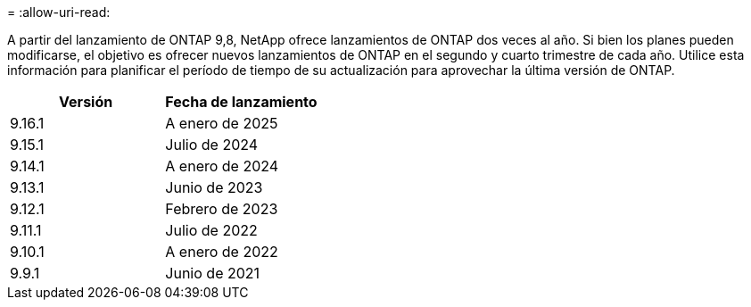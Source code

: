 = 
:allow-uri-read: 


A partir del lanzamiento de ONTAP 9,8, NetApp ofrece lanzamientos de ONTAP dos veces al año. Si bien los planes pueden modificarse, el objetivo es ofrecer nuevos lanzamientos de ONTAP en el segundo y cuarto trimestre de cada año. Utilice esta información para planificar el período de tiempo de su actualización para aprovechar la última versión de ONTAP.

[cols="50,50"]
|===
| Versión | Fecha de lanzamiento 


 a| 
9.16.1
 a| 
A enero de 2025



 a| 
9.15.1
 a| 
Julio de 2024



 a| 
9.14.1
 a| 
A enero de 2024



 a| 
9.13.1
 a| 
Junio de 2023



 a| 
9.12.1
 a| 
Febrero de 2023



 a| 
9.11.1
 a| 
Julio de 2022



 a| 
9.10.1
 a| 
A enero de 2022



 a| 
9.9.1
 a| 
Junio de 2021



 a| 

NOTE: Si ejecuta una versión de ONTAP anterior a la 9,10.1, es probable que cuente con soporte limitado o soporte de autoservicio. Considere la posibilidad de actualizar a versiones con soporte completo. Puede verificar el nivel de soporte para su versión de ONTAP en el https://mysupport.netapp.com/site/info/version-support#ontap_svst["Sitio de soporte de NetApp"^].

|===
